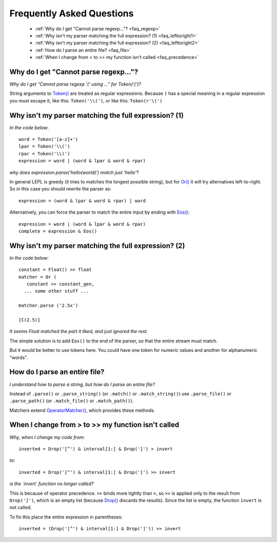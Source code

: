 
.. _faq:

Frequently Asked Questions
==========================

 * :ref:`Why do I get "Cannot parse regexp..."? <faq_regexp>`
 * :ref:`Why isn't my parser matching the full expression? (1) <faq_lefttoright1>`
 * :ref:`Why isn't my parser matching the full expression? (2) <faq_lefttoright2>`
 * :ref:`How do I parse an entire file? <faq_file>`
 * :ref:`When I change from > to >> my function isn't called <faq_precedence>`


.. _faq_regexp:

Why do I get "Cannot parse regexp..."?
--------------------------------------

*Why do I get "Cannot parse regexp '(' using ..." for Token('(')?*

String arguments to `Token() <api/redirect.html#lepl.lexer.matchers.Token>`_ are treated as regular expressions.  Because
``(`` has a special meaning in a regular expression you must escape it,
like this: ``Token('\\(')``, or like this: ``Token(r'\(')``


.. _faq_lefttoright1:

Why isn't my parser matching the full expression? (1)
-----------------------------------------------------

*In the code below*::

    word = Token('[a-z]+')
    lpar = Token('\\(')
    rpar = Token('\\)')
    expression = word | (word & lpar & word & rpar)
    
*why does expression.parse('hello(world)') match just 'hello'*?

In general LEPL is greedy (it tries to matches the longest possible string), 
but for `Or() <api/redirect.html#lepl.matchers.Or>`_ it will try alternatives left-to-right.  So in this case you 
should rewrite the parser as::

    expression = (word & lpar & word & rpar) | word
    
Alternatively, you can force the parser to match the entire input by ending
with `Eos() <api/redirect.html#lepl.functions.Eos>`_::

    expression = word | (word & lpar & word & rpar)
    complete = expression & Eos()   


.. _faq_lefttoright2:

Why isn't my parser matching the full expression? (2)
-----------------------------------------------------

*In the code below*::

	constant = Float() >> float
	matcher = Or (
	   constant >> constant_gen,
	  ... some other stuff ...

	matcher.parse ('2.5x')

	[C(2.5)]

*It seems Float matched the part it liked, and just ignored the rest.*

The simple solution is to add ``Eos()`` to the end of the parser, so that the
entire stream must match.

But it would be better to use tokens here.  You could have one token for
numeric values and another for alphanumeric "words".


.. _faq_file:

How do I parse an entire file?
------------------------------

*I understand how to parse a string, but how do I parse an entire file?*

Instead of ``.parse()`` or ``.parse_string()`` (or ``.match()`` or 
``.match_string()``) use ``.parse_file()`` or ``.parse_path()`` (or 
``.match_file()`` or ``.match_path()``).

Matchers extend `OperatorMatcher() <api/redirect.html#lepl.matchers.OperatorMatcher>`_, which provides these methods.


.. _faq_precedence:

When I change from > to >> my function isn't called
---------------------------------------------------

*Why, when I change my code from*::

    inverted = Drop('[^') & interval[1:] & Drop(']') > invert
    
*to*::
          
    inverted = Drop('[^') & interval[1:] & Drop(']') >> invert      

*is the `invert` function no longer called?*

This is because of operator precedence.  ``>>`` binds more tightly than ``>``,
so ``>>`` is applied only to the result from ``Drop(']')``, which is an empty 
list (because `Drop() <api/redirect.html#lepl.functions.Drop>`_ discards the results).  Since the list is empty,
the function ``invert`` is not called.

To fix this place the entire expression in parentheses::

    inverted = (Drop('[^') & interval[1:] & Drop(']')) >> invert      
